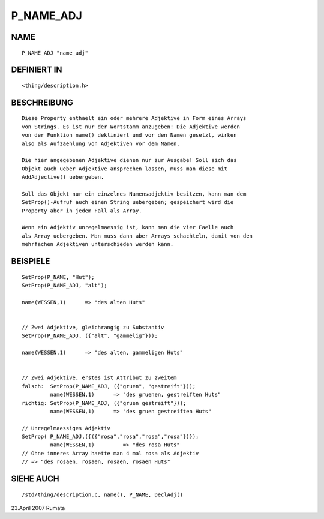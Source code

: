 P_NAME_ADJ
==========

NAME
----
::

     P_NAME_ADJ "name_adj"

DEFINIERT IN
------------
::

     <thing/description.h>

BESCHREIBUNG
------------
::

     Diese Property enthaelt ein oder mehrere Adjektive in Form eines Arrays
     von Strings. Es ist nur der Wortstamm anzugeben! Die Adjektive werden
     von der Funktion name() dekliniert und vor den Namen gesetzt, wirken
     also als Aufzaehlung von Adjektiven vor dem Namen.

     Die hier angegebenen Adjektive dienen nur zur Ausgabe! Soll sich das
     Objekt auch ueber Adjektive ansprechen lassen, muss man diese mit
     AddAdjective() uebergeben.

     Soll das Objekt nur ein einzelnes Namensadjektiv besitzen, kann man dem
     SetProp()-Aufruf auch einen String uebergeben; gespeichert wird die
     Property aber in jedem Fall als Array.

     Wenn ein Adjektiv unregelmaessig ist, kann man die vier Faelle auch
     als Array uebergeben. Man muss dann aber Arrays schachteln, damit von den
     mehrfachen Adjektiven unterschieden werden kann.

	

BEISPIELE
---------
::

     SetProp(P_NAME, "Hut");
     SetProp(P_NAME_ADJ, "alt");

     name(WESSEN,1)      => "des alten Huts"


     // Zwei Adjektive, gleichrangig zu Substantiv
     SetProp(P_NAME_ADJ, ({"alt", "gammelig"}));

     name(WESSEN,1)      => "des alten, gammeligen Huts"


     // Zwei Adjektive, erstes ist Attribut zu zweitem
     falsch:  SetProp(P_NAME_ADJ, ({"gruen", "gestreift"}));
              name(WESSEN,1)      => "des gruenen, gestreiften Huts"
     richtig: SetProp(P_NAME_ADJ, ({"gruen gestreift"}));
              name(WESSEN,1)      => "des gruen gestreiften Huts"

     // Unregelmaessiges Adjektiv
     SetProp( P_NAME_ADJ,({({"rosa","rosa","rosa","rosa"})});
              name(WESSEN,1)         => "des rosa Huts"
     // Ohne inneres Array haette man 4 mal rosa als Adjektiv
     // => "des rosaen, rosaen, rosaen, rosaen Huts"

SIEHE AUCH
----------
::

     /std/thing/description.c, name(), P_NAME, DeclAdj()

23.April 2007 Rumata

